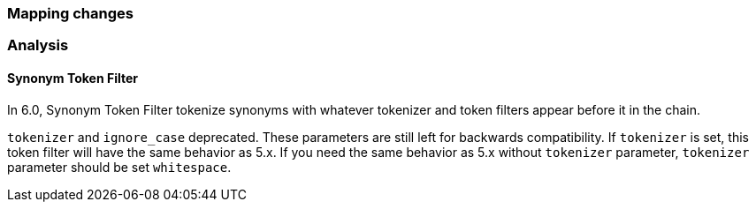 [[breaking_60_mapping_changes]]
=== Mapping changes

=== Analysis

==== Synonym Token Filter

In 6.0, Synonym Token Filter tokenize synonyms with whatever
tokenizer and token filters appear before it in the chain.

`tokenizer` and `ignore_case` deprecated.
These parameters are still left for backwards compatibility.
If `tokenizer` is set, this token filter will have the same behavior as 5.x.
If you need the same behavior as 5.x without `tokenizer` parameter,
`tokenizer` parameter should be set `whitespace`.
